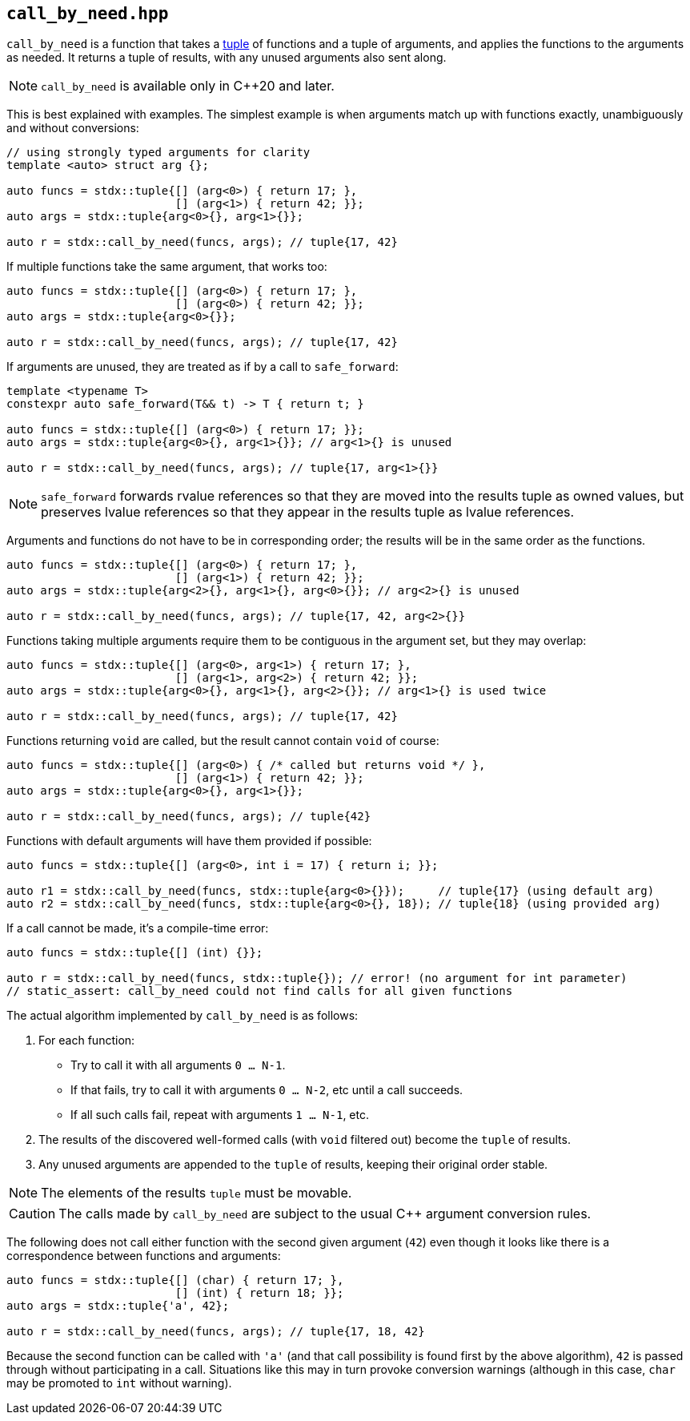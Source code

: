 
== `call_by_need.hpp`

`call_by_need` is a function that takes a xref:tuple.adoc#_tuple_hpp[tuple] of
functions and a tuple of arguments, and applies the functions to the arguments
as needed. It returns a tuple of results, with any unused arguments also sent along.

NOTE: `call_by_need` is available only in C++20 and later.

This is best explained with examples. The simplest example is when arguments
match up with functions exactly, unambiguously and without conversions:
[source,cpp]
----
// using strongly typed arguments for clarity
template <auto> struct arg {};

auto funcs = stdx::tuple{[] (arg<0>) { return 17; },
                         [] (arg<1>) { return 42; }};
auto args = stdx::tuple{arg<0>{}, arg<1>{}};

auto r = stdx::call_by_need(funcs, args); // tuple{17, 42}
----

If multiple functions take the same argument, that works too:
[source,cpp]
----
auto funcs = stdx::tuple{[] (arg<0>) { return 17; },
                         [] (arg<0>) { return 42; }};
auto args = stdx::tuple{arg<0>{}};

auto r = stdx::call_by_need(funcs, args); // tuple{17, 42}
----

If arguments are unused, they are treated as if by a call to `safe_forward`:
[source,cpp]
----
template <typename T>
constexpr auto safe_forward(T&& t) -> T { return t; }

auto funcs = stdx::tuple{[] (arg<0>) { return 17; }};
auto args = stdx::tuple{arg<0>{}, arg<1>{}}; // arg<1>{} is unused

auto r = stdx::call_by_need(funcs, args); // tuple{17, arg<1>{}}
----

NOTE: `safe_forward` forwards rvalue references so that they are
moved into the results tuple as owned values, but preserves lvalue references so
that they appear in the results tuple as lvalue references.

Arguments and functions do not have to be in corresponding order; the results will be
in the same order as the functions.
[source,cpp]
----
auto funcs = stdx::tuple{[] (arg<0>) { return 17; },
                         [] (arg<1>) { return 42; }};
auto args = stdx::tuple{arg<2>{}, arg<1>{}, arg<0>{}}; // arg<2>{} is unused

auto r = stdx::call_by_need(funcs, args); // tuple{17, 42, arg<2>{}}
----

Functions taking multiple arguments require them to be contiguous in the
argument set, but they may overlap:
[source,cpp]
----
auto funcs = stdx::tuple{[] (arg<0>, arg<1>) { return 17; },
                         [] (arg<1>, arg<2>) { return 42; }};
auto args = stdx::tuple{arg<0>{}, arg<1>{}, arg<2>{}}; // arg<1>{} is used twice

auto r = stdx::call_by_need(funcs, args); // tuple{17, 42}
----

Functions returning `void` are called, but the result cannot contain `void` of course:
[source,cpp]
----
auto funcs = stdx::tuple{[] (arg<0>) { /* called but returns void */ },
                         [] (arg<1>) { return 42; }};
auto args = stdx::tuple{arg<0>{}, arg<1>{}};

auto r = stdx::call_by_need(funcs, args); // tuple{42}
----

Functions with default arguments will have them provided if possible:
[source,cpp]
----
auto funcs = stdx::tuple{[] (arg<0>, int i = 17) { return i; }};

auto r1 = stdx::call_by_need(funcs, stdx::tuple{arg<0>{}});     // tuple{17} (using default arg)
auto r2 = stdx::call_by_need(funcs, stdx::tuple{arg<0>{}, 18}); // tuple{18} (using provided arg)
----

If a call cannot be made, it's a compile-time error:
[source,cpp]
----
auto funcs = stdx::tuple{[] (int) {}};

auto r = stdx::call_by_need(funcs, stdx::tuple{}); // error! (no argument for int parameter)
// static_assert: call_by_need could not find calls for all given functions
----


The actual algorithm implemented by `call_by_need` is as follows:

1. For each function:
  * Try to call it with all arguments `0 ... N-1`.
  * If that fails, try to call it with arguments `0 ... N-2`, etc until a call succeeds.
  * If all such calls fail, repeat with arguments `1 ... N-1`, etc.
2. The results of the discovered well-formed calls (with `void` filtered out) become the `tuple` of results.
3. Any unused arguments are appended to the `tuple` of results, keeping their original order stable.

NOTE: The elements of the results `tuple` must be movable.

CAUTION: The calls made by `call_by_need` are subject to the usual C++ argument
conversion rules.

The following does not call either function with the second given argument
(`42`) even though it looks like there is a correspondence between functions and
arguments:

[source,cpp]
----
auto funcs = stdx::tuple{[] (char) { return 17; },
                         [] (int) { return 18; }};
auto args = stdx::tuple{'a', 42};

auto r = stdx::call_by_need(funcs, args); // tuple{17, 18, 42}
----

Because the second function can be called with `'a'` (and that call possibility
is found first by the above algorithm), `42` is passed through without
participating in a call. Situations like this may in turn provoke conversion
warnings (although in this case, `char` may be promoted to `int` without
warning).
